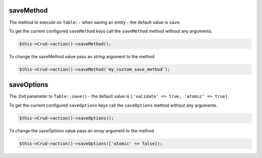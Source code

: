 saveMethod
^^^^^^^^^^

The method to execute on ``Table::`` when saving an entity - the default value is ``save``.

To get the current configured ``saveMethod`` keys call the ``saveMethod`` method without any arguments.

.. code-block:: phpinline

	$this->Crud->action()->saveMethod();

To change the saveMethod value pass an `string` argument to the method

.. code-block:: phpinline

	$this->Crud->action()->saveMethod('my_custom_save_method');

saveOptions
^^^^^^^^^^^

The 2nd parameter to ``Table::save()`` - the default value is ``['validate' => true, 'atomic' => true]``.

To get the current configured ``saveOptions`` keys call the ``saveOptions`` method without any arguments.

.. code-block:: phpinline

	$this->Crud->action()->saveOptions();

To change the saveOptions value pass an `array` argument to the method

.. code-block:: phpinline

	$this->Crud->action()->saveOptions(['atomic' => false]);

